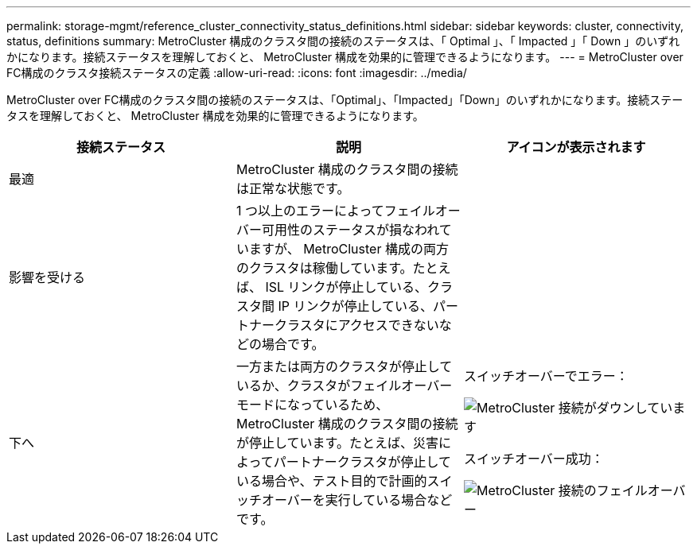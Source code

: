 ---
permalink: storage-mgmt/reference_cluster_connectivity_status_definitions.html 
sidebar: sidebar 
keywords: cluster, connectivity, status, definitions 
summary: MetroCluster 構成のクラスタ間の接続のステータスは、「 Optimal 」、「 Impacted 」「 Down 」のいずれかになります。接続ステータスを理解しておくと、 MetroCluster 構成を効果的に管理できるようになります。 
---
= MetroCluster over FC構成のクラスタ接続ステータスの定義
:allow-uri-read: 
:icons: font
:imagesdir: ../media/


[role="lead"]
MetroCluster over FC構成のクラスタ間の接続のステータスは、「Optimal」、「Impacted」「Down」のいずれかになります。接続ステータスを理解しておくと、 MetroCluster 構成を効果的に管理できるようになります。

|===
| 接続ステータス | 説明 | アイコンが表示されます 


 a| 
最適
 a| 
MetroCluster 構成のクラスタ間の接続は正常な状態です。
 a| 
image:../media/metrocluster_connectivity_optimal.gif[""]



 a| 
影響を受ける
 a| 
1 つ以上のエラーによってフェイルオーバー可用性のステータスが損なわれていますが、 MetroCluster 構成の両方のクラスタは稼働しています。たとえば、 ISL リンクが停止している、クラスタ間 IP リンクが停止している、パートナークラスタにアクセスできないなどの場合です。
 a| 
image:../media/metrocluster_connectivity_impacted.gif[""]



 a| 
下へ
 a| 
一方または両方のクラスタが停止しているか、クラスタがフェイルオーバーモードになっているため、 MetroCluster 構成のクラスタ間の接続が停止しています。たとえば、災害によってパートナークラスタが停止している場合や、テスト目的で計画的スイッチオーバーを実行している場合などです。
 a| 
スイッチオーバーでエラー：

image::../media/metrocluster_connectivity_down.gif[MetroCluster 接続がダウンしています]

スイッチオーバー成功：

image::../media/metrocluster_connectivity_failover.gif[MetroCluster 接続のフェイルオーバー]

|===